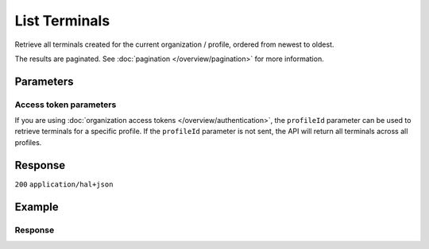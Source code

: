 List Terminals
==============
.. api-name:: Terminals API
   :version: 2

.. endpoint::
   :method: GET
   :url: https://api.mollie.com/v2/terminals

.. authentication::
   :api_keys: true
   :organization_access_tokens: true
   :oauth: true

Retrieve all terminals created for the current organization / profile, ordered from newest to oldest.

The results are paginated. See :doc:`pagination </overview/pagination>` for more information.

Parameters
----------
.. parameter:: from
   :type: string
   :condition: optional

   Used for :ref:`pagination <pagination-in-v2>`. Offset the result set to the payment with this ID. The terminal with
   this ID is included in the result set as well.

.. parameter:: limit
   :type: integer
   :condition: optional

   The number of terminals to return (with a maximum of 250).

Access token parameters
^^^^^^^^^^^^^^^^^^^^^^^
If you are using :doc:`organization access tokens </overview/authentication>`, the
``profileId`` parameter can be used to retrieve terminals for a specific profile. If the
``profileId`` parameter is not sent, the API will return all terminals across all profiles.

.. parameter:: profileId
   :type: string
   :condition: optional
   :collapse: true

Response
--------
``200`` ``application/hal+json``

.. parameter:: count
   :type: integer

   The number of terminals found in ``_embedded``, which is either the requested number (with a maximum of 250) or the
   default number.

.. parameter:: _embedded
   :type: object
   :collapse-children: false

   The object containing the queried data.

   .. parameter:: terminals
      :type: array

      An array of terminal objects.

      Terminal object:
        .. parameter:: resource
           :type: string

           Indicates the response contains a terminal object. Will always contain ``terminal`` for this endpoint.

        .. parameter:: id
           :type: string

           The unique identifier used for referring to a terminal. Mollie assigns this identifier at terminal creation time.
           For example ``term_7MgL4wea46qkRcoTZjWEH``. This ID will be used by Mollie to refer to a certain terminal and will be
           used for assigning a payment to a specific terminal.

        .. parameter:: profileId
           :type: string

           The identifier used for referring to the profile the terminal was created on. For example, ``pfl_QkEhN94Ba``.

        .. parameter:: status
           :type: string

           The status of the terminal, which is a read-only value determined by Mollie, according to the actions performed for that terminal.
           Its values can be ``pending``, ``active``, ``inactive``. ``pending`` means that the terminal has been created, but not yet activated. ``active``
           means that the terminal is active and can take payments. ``inactive`` means that the terminal has been deactivated.

        .. parameter:: brand
           :type: string

           The brand of the terminal.

        .. parameter:: model
           :type: string

           The model of the terminal.

        .. parameter:: serialNumber
           :type: string

           The serial number of the terminal. The serial number is provided at terminal creation time.

        .. parameter:: currency
           :type: string

           The currency which is set for the terminal, in `ISO 4217 <https://en.wikipedia.org/wiki/ISO_4217>`_ format.

        .. parameter:: description
           :type: string

           A short description of the terminal. The description will be visible in the Dashboard, but also on the device itself for identification purposes.

        .. parameter:: createdAt
           :type: datetime

           The date and time the terminal was created, in `ISO 8601 <https://en.wikipedia.org/wiki/ISO_8601>`_ format.

        .. parameter:: updatedAt
           :type: datetime

           The date and time the terminal was last updated, in `ISO 8601 <https://en.wikipedia.org/wiki/ISO_8601>`_ format.

        .. parameter:: deactivatedAt
           :type: datetime
           :condition: optional

           The date and time the terminal was deactivated, in `ISO 8601 <https://en.wikipedia.org/wiki/ISO_8601>`_ format. This
           parameter is omitted if the terminal is not deactivated yet.

        .. parameter:: _links
           :type: object

           An object with several URL objects relevant to the terminal. Every URL object will contain an ``href`` and a ``type``
           field.

        .. parameter:: self
           :type: URL object

           The API resource URL of the terminal itself.

        .. parameter:: documentation
           :type: URL object

           The URL to the terminal retrieval endpoint documentation.

.. parameter:: _links
   :type: object

   Links to help navigate through the lists of terminals. Every URL object will contain an ``href`` and a ``type``
   field.

   .. parameter:: self
      :type: URL object

      The URL to the current set of terminals.

   .. parameter:: previous
      :type: URL object

      The previous set of terminals, if available.

   .. parameter:: next
      :type: URL object

      The next set of terminals, if available.

   .. parameter:: documentation
      :type: URL object

      The URL to the terminals list endpoint documentation.

Example
-------
.. code-block-selector::
   .. code-block:: bash
      :linenos:

      curl -X GET https://api.mollie.com/v2/terminals?limit=5 \
         -H "Authorization: Bearer test_dHar4XY7LxsDOtmnkVtjNVWXLSlXsM"

   .. code-block:: php
      :linenos:

      <?php
      $mollie = new \Mollie\Api\MollieApiClient();
      $mollie->setApiKey("test_dHar4XY7LxsDOtmnkVtjNVWXLSlXsM");

      // get the first page
      $terminals = $mollie->terminals->page();

      // get the next page
      $next_terminals = $terminals->next();

   .. code-block:: python
      :linenos:

      from mollie.api.client import Client

      mollie_client = Client()
      mollie_client.set_api_key('test_dHar4XY7LxsDOtmnkVtjNVWXLSlXsM')

      # get the first page
      terminals = mollie_client.terminals.list()

      # get the next page
      next_terminals = terminals.get_next()

   .. code-block:: ruby
      :linenos:

      require 'mollie-api-ruby'

      Mollie::Client.configure do |config|
        config.api_key = 'test_dHar4XY7LxsDOtmnkVtjNVWXLSlXsM'
      end

      terminals = Mollie::Terminal.all

      # get the next page
      next_terminals = terminals.next

   .. code-block:: javascript
      :linenos:

      const { createMollieClient } = require('@mollie/api-client');
      const mollieClient = createMollieClient({ apiKey: 'test_dHar4XY7LxsDOtmnkVtjNVWXLSlXsM' });

      (async () => {
        const payments = await mollieClient.terminals.list();
      })();

Response
^^^^^^^^
.. code-block:: none
   :linenos:

   HTTP/1.1 200 OK
   Content-Type: application/hal+json

   {
       "count": 5,
       "_embedded": {
           "terminals": [
               {
                   "id": "term_7MgL4wea46qkRcoTZjWEH",
                   "profileId": "pfl_QkEhN94Ba",
                   "status": "active",
                   "brand": "PAX",
                   "model": "A920",
                   "serialNumber": "1234567890",
                   "currency": "EUR",
                   "description": "Terminal #12345",
                   "createdAt": "2022-02-12T11:58:35.0Z",
                   "updatedAt": "2022-11-15T13:32:11+00:00",
                   "deactivatedAt": "2022-02-12T12:13:35.0Z",
                   "_links": {
                       "self": {
                           "href": "https://api.mollie.com/v2/terminals/term_7MgL4wea46qkRcoTZjWEH",
                           "type": "application/hal+json"
                       }
                   }
               },
               { },
               { },
               { },
               { }
           ]
       },
       "_links": {
           "self": {
               "href": "https://api.mollie.com/v2/terminalss?limit=5",
               "type": "application/hal+json"
           },
           "previous": null,
           "next": {
               "href": "https://api.mollie.com/v2/terminals?from=term_7MgL4wea46qkRcoTZjWEH&limit=5",
               "type": "application/hal+json"
           },
           "documentation": {
               "href": "https://docs.mollie.com/reference/v2/terminals-api/list-terminals",
               "type": "text/html"
           }
       }
   }
